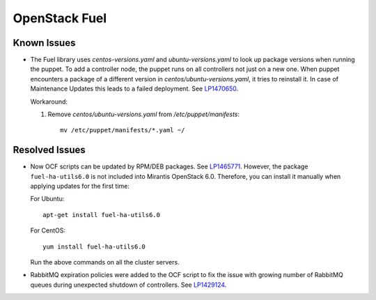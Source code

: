 .. _updates-fuel-rn:

OpenStack Fuel
--------------

Known Issues
++++++++++++

* The Fuel library uses `centos-versions.yaml` and
  `ubuntu-versions.yaml` to look up package versions when running the
  puppet. To add a controller node, the puppet runs on all controllers
  not just on a	new one. When puppet encounters a package of a
  different version in `centos/ubuntu-versions.yaml`, it tries to
  reinstall it.	In case of Maintenance Updates this leads to a failed
  deployment. See `LP1470650`_.

  Workaround:

  #. Remove `centos/ubuntu-versions.yaml` from `/etc/puppet/manifests`::

       mv /etc/puppet/manifests/*.yaml ~/

Resolved Issues
+++++++++++++++

* Now OCF scripts can be updated by RPM/DEB packages. See `LP1465771`_.
  However, the package ``fuel-ha-utils6.0`` is not included into
  Mirantis OpenStack 6.0. Therefore, you can install it manually when
  applying updates for the first time:

  For Ubuntu::

   apt-get install fuel-ha-utils6.0

  For CentOS::

   yum install fuel-ha-utils6.0

  Run the above commands on all the cluster servers.

* RabbitMQ expiration policies were added to the OCF script to fix
  the issue with growing number of RabbitMQ queues during unexpected
  shutdown of controllers. See `LP1429124`_.

.. _`LP1470650`: https://bugs.launchpad.net/fuel/+bug/1470650
.. _`LP1465771`: https://bugs.launchpad.net/fuel/+bug/1465771
.. _`LP1429124`: https://bugs.launchpad.net/fuel/+bug/1429124
